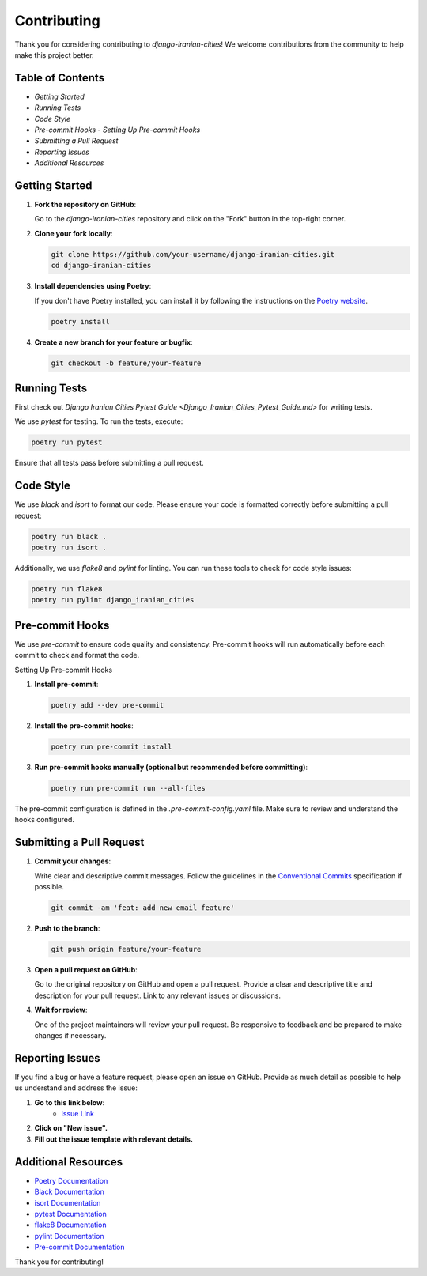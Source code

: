 Contributing
=====================================

Thank you for considering contributing to `django-iranian-cities`! We welcome contributions from the community to help make this project better.

Table of Contents
-----------------

- `Getting Started`
- `Running Tests`
- `Code Style`
- `Pre-commit Hooks`
  - `Setting Up Pre-commit Hooks`
- `Submitting a Pull Request`
- `Reporting Issues`
- `Additional Resources`

Getting Started
---------------

1. **Fork the repository on GitHub**:

   Go to the `django-iranian-cities` repository and click on the "Fork" button in the top-right corner.

2. **Clone your fork locally**:

   .. code-block:: bash

       git clone https://github.com/your-username/django-iranian-cities.git
       cd django-iranian-cities

3. **Install dependencies using Poetry**:

   If you don't have Poetry installed, you can install it by following the instructions on the `Poetry website <https://python-poetry.org/docs/#installation>`_.

   .. code-block:: bash

       poetry install

4. **Create a new branch for your feature or bugfix**:

   .. code-block:: bash

       git checkout -b feature/your-feature

Running Tests
-------------

First check out `Django Iranian Cities Pytest Guide <Django_Iranian_Cities_Pytest_Guide.md>` for writing tests.

We use `pytest` for testing. To run the tests, execute:

.. code-block:: bash

    poetry run pytest

Ensure that all tests pass before submitting a pull request.

Code Style
----------

We use `black` and `isort` to format our code. Please ensure your code is formatted correctly before submitting a pull request:

.. code-block:: bash

    poetry run black .
    poetry run isort .

Additionally, we use `flake8` and `pylint` for linting. You can run these tools to check for code style issues:

.. code-block:: bash

    poetry run flake8
    poetry run pylint django_iranian_cities

Pre-commit Hooks
----------------

We use `pre-commit` to ensure code quality and consistency. Pre-commit hooks will run automatically before each commit to check and format the code.

Setting Up Pre-commit Hooks

1. **Install pre-commit**:

   .. code-block:: bash

       poetry add --dev pre-commit

2. **Install the pre-commit hooks**:

   .. code-block:: bash

       poetry run pre-commit install

3. **Run pre-commit hooks manually (optional but recommended before committing)**:

   .. code-block:: bash

       poetry run pre-commit run --all-files

The pre-commit configuration is defined in the `.pre-commit-config.yaml` file. Make sure to review and understand the hooks configured.

Submitting a Pull Request
-------------------------

1. **Commit your changes**:

   Write clear and descriptive commit messages. Follow the guidelines in the `Conventional Commits <https://www.conventionalcommits.org/en/v1.0.0/>`_ specification if possible.

   .. code-block:: bash

       git commit -am 'feat: add new email feature'

2. **Push to the branch**:

   .. code-block:: bash

       git push origin feature/your-feature

3. **Open a pull request on GitHub**:

   Go to the original repository on GitHub and open a pull request. Provide a clear and descriptive title and description for your pull request. Link to any relevant issues or discussions.

4. **Wait for review**:

   One of the project maintainers will review your pull request. Be responsive to feedback and be prepared to make changes if necessary.

Reporting Issues
----------------

If you find a bug or have a feature request, please open an issue on GitHub. Provide as much detail as possible to help us understand and address the issue:

1. **Go to this link below**:
    - `Issue Link <https://github.com/sageteamorg/django-iranian-cities/issues>`_
2. **Click on "New issue".**
3. **Fill out the issue template with relevant details.**

Additional Resources
---------------------

- `Poetry Documentation <https://python-poetry.org/docs/>`_
- `Black Documentation <https://black.readthedocs.io/en/stable/>`_
- `isort Documentation <https://pycqa.github.io/isort/>`_
- `pytest Documentation <https://docs.pytest.org/en/stable/>`_
- `flake8 Documentation <https://flake8.pycqa.org/en/latest/>`_
- `pylint Documentation <https://pylint.pycqa.org/en/latest/>`_
- `Pre-commit Documentation <https://pre-commit.com/>`_

Thank you for contributing!

